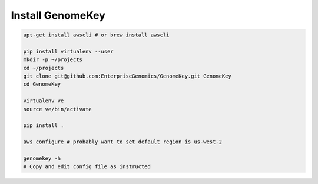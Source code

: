 .. _install:

Install GenomeKey
======================

.. code-block:: bash

    apt-get install awscli # or brew install awscli

    pip install virtualenv --user
    mkdir -p ~/projects
    cd ~/projects
    git clone git@github.com:EnterpriseGenomics/GenomeKey.git GenomeKey
    cd GenomeKey

    virtualenv ve
    source ve/bin/activate

    pip install .

    aws configure # probably want to set default region is us-west-2

    genomekey -h
    # Copy and edit config file as instructed




